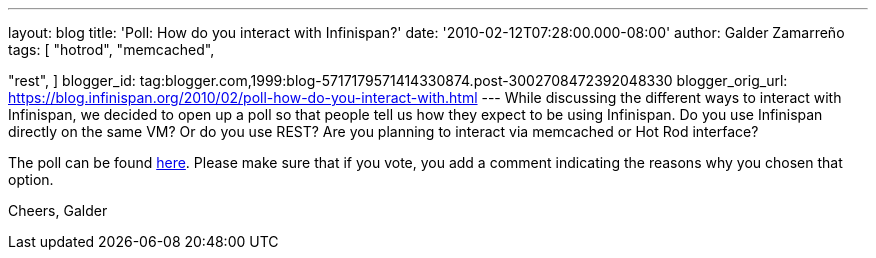 ---
layout: blog
title: 'Poll: How do you interact with Infinispan?'
date: '2010-02-12T07:28:00.000-08:00'
author: Galder Zamarreño
tags: [ "hotrod",
"memcached",

"rest",
]
blogger_id: tag:blogger.com,1999:blog-5717179571414330874.post-3002708472392048330
blogger_orig_url: https://blog.infinispan.org/2010/02/poll-how-do-you-interact-with.html
---
While discussing the different ways to interact with Infinispan, we
decided to open up a poll so that people tell us how they expect to be
using Infinispan. Do you use Infinispan directly on the same VM? Or do
you use REST? Are you planning to interact via memcached or Hot Rod
interface?

The poll can be found
http://community.jboss.org/poll.jspa?poll=1035[here]. Please make sure
that if you vote, you add a comment indicating the reasons why you
chosen that option.

Cheers,
Galder
